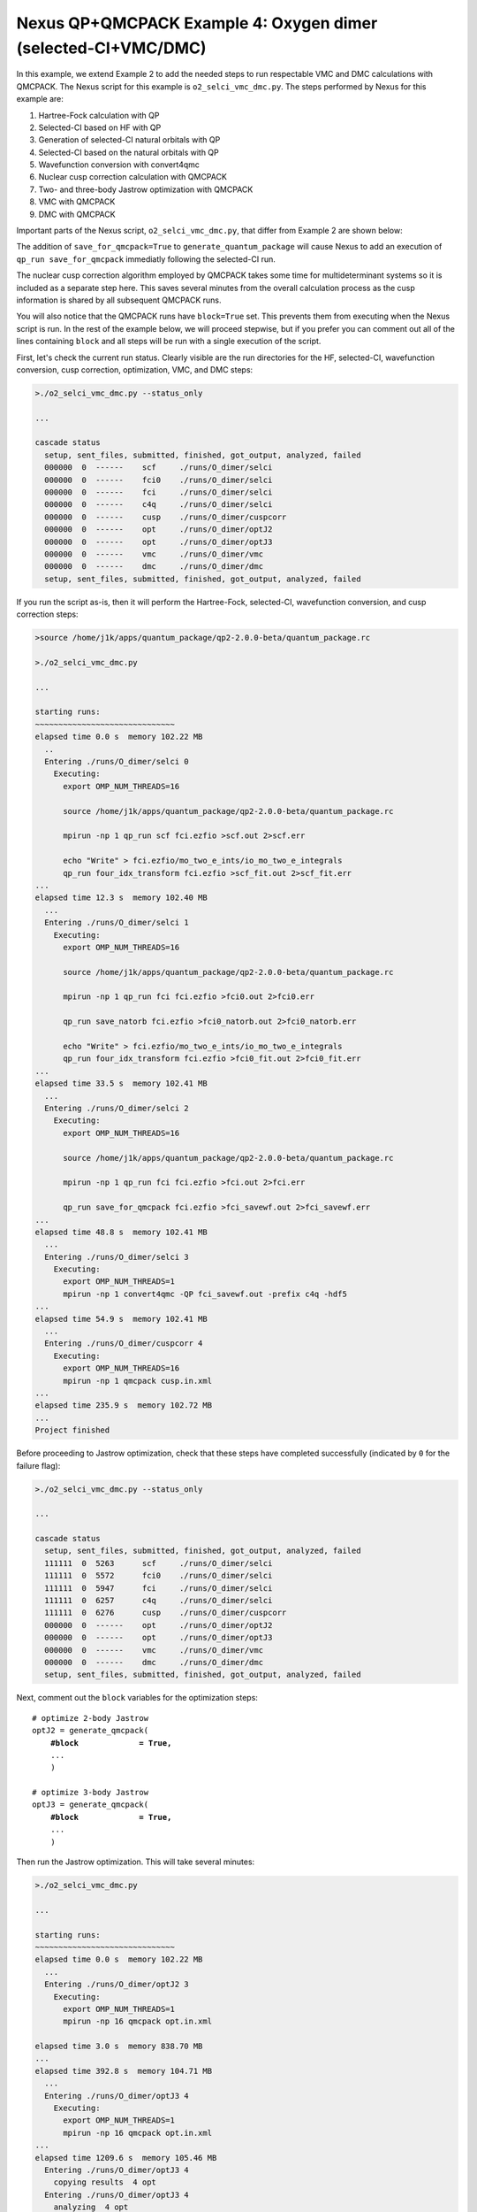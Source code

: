 Nexus QP+QMCPACK Example 4: Oxygen dimer (selected-CI+VMC/DMC)
==============================================================

In this example, we extend Example 2 to add the needed steps to run 
respectable VMC and DMC calculations with QMCPACK.  The Nexus script 
for this example is ``o2_selci_vmc_dmc.py``.  The steps performed by 
Nexus for this example are:

1. Hartree-Fock calculation with QP
2. Selected-CI based on HF with QP
3. Generation of selected-CI natural orbitals with QP
4. Selected-CI based on the natural orbitals with QP
5. Wavefunction conversion with convert4qmc
6. Nuclear cusp correction calculation with QMCPACK
7. Two- and three-body Jastrow optimization with QMCPACK
8. VMC with QMCPACK
9. DMC with QMCPACK

Important parts of the Nexus script, ``o2_selci_vmc_dmc.py``, that differ 
from Example 2 are shown below:

.. code-block:: python
    #! /usr/bin/env python
    
    ...
    from nexus import generate_convert4qmc
    from nexus import generate_cusp_correction
    from nexus import generate_qmcpack
    
    ...
    
    # run Hartree-Fock
    scf = generate_quantum_package(
        ...
        )
    
    # initial selected CI run
    fci0 = generate_quantum_package(
        ...
        )
    
    # final selected CI based on natural orbitals
    fci = generate_quantum_package(
        ...
        save_for_qmcpack = True,          # write wfn h5 file for qmcpack
        )
    
    # convert orbitals to QMCPACK format
    c4q = generate_convert4qmc(
        ...
        hdf5         = True,              # use hdf5 format
        dependencies = (fci,'orbitals'),
        )
    
    # calculate cusp correction
    cc = generate_cusp_correction(
        ...
        dependencies = (c4q,'orbitals'),
        )
    
    # optimize 2-body Jastrow
    optJ2 = generate_qmcpack(
        ...
        J2              = True,          # 2-body B-spline Jastrow
        qmc             = 'opt',         # oneshift energy optimization
        minmethod       = 'oneshiftonly',
        init_cycles     = 3,             # 3 cycles w/ 0.1 minwalkers
        init_minwalkers = 0.1,
        cycles          = 3,             # 3 cycles w/ 0.5 minwalkers
        samples         = 25600,         # small set of samples
        dependencies    = [(c4q,'orbitals'),
                           (cc,'cuspcorr')],

        )
    
    # optimize 3-body Jastrow
    optJ3 = generate_qmcpack(
        ...
        J3                = True,         # 3-body polynomial Jastrow
        qmc               = 'opt',        # oneshift energy optimization
        minmethod       = 'oneshiftonly',
        init_cycles     = 3,              # 3 cycles w/ 0.1 minwalkers
        init_minwalkers = 0.1,
        cycles          = 3,              # 3 cycles w/ 0.5 minwalkers
        samples         = 51200,          # moderate set of samples
        dependencies    = [(c4q,'orbitals'),
                           (cc,'cuspcorr'),
                           (optJ2,'jastrow')],
        )
    
    # run VMC with QMCPACK
    qmc = generate_qmcpack(
        ...
        qmc          = 'vmc',             # vmc run
        dependencies = [(c4q,'orbitals'),
                        (cc,'cuspcorr'),
                        (optJ3,'jastrow')],
        )
    
    # run DMC with QMCPACK
    qmc = generate_qmcpack(
        ...
        qmc          = 'dmc',             # dmc run
        eq_dmc       = True,              # add dmc equilibration
        vmc_samples  = 1024,              # dmc walkers from vmc
        dependencies = [(c4q,'orbitals'),
                        (cc,'cuspcorr'),
                        (optJ3,'jastrow')],
        )
    
    run_project()

The addition of ``save_for_qmcpack=True`` to ``generate_quantum_package`` 
will cause Nexus to add an execution of ``qp_run save_for_qmcpack`` 
immediatly following the selected-CI run.

The nuclear cusp correction algorithm employed by QMCPACK takes some 
time for multideterminant systems so it is included as a separate step 
here. This saves several minutes from the overall calculation process 
as the cusp information is shared by all subsequent QMCPACK runs.

You will also notice that the QMCPACK runs have ``block=True`` set. 
This prevents them from executing when the Nexus script is run.  In 
the rest of the example below, we will proceed stepwise, but if you 
prefer you can comment out all of the lines containing ``block`` 
and all steps will be run with a single execution of the script.

First, let's check the current run status.  Clearly visible are the 
run directories for the HF, selected-CI, wavefunction conversion, 
cusp correction, optimization, VMC, and DMC steps:

.. code-block:: bash

    >./o2_selci_vmc_dmc.py --status_only
    
    ...  
  
    cascade status 
      setup, sent_files, submitted, finished, got_output, analyzed, failed 
      000000  0  ------    scf     ./runs/O_dimer/selci  
      000000  0  ------    fci0    ./runs/O_dimer/selci  
      000000  0  ------    fci     ./runs/O_dimer/selci  
      000000  0  ------    c4q     ./runs/O_dimer/selci  
      000000  0  ------    cusp    ./runs/O_dimer/cuspcorr  
      000000  0  ------    opt     ./runs/O_dimer/optJ2  
      000000  0  ------    opt     ./runs/O_dimer/optJ3  
      000000  0  ------    vmc     ./runs/O_dimer/vmc  
      000000  0  ------    dmc     ./runs/O_dimer/dmc  
      setup, sent_files, submitted, finished, got_output, analyzed, failed 


If you run the script as-is, then it will perform the Hartree-Fock, 
selected-CI, wavefunction conversion, and cusp correction steps:

.. code-block:: bash

    >source /home/j1k/apps/quantum_package/qp2-2.0.0-beta/quantum_package.rc

    >./o2_selci_vmc_dmc.py
  
    ...
    
    starting runs:
    ~~~~~~~~~~~~~~~~~~~~~~~~~~~~~~ 
    elapsed time 0.0 s  memory 102.22 MB 
      ..
      Entering ./runs/O_dimer/selci 0 
        Executing:  
          export OMP_NUM_THREADS=16
          
          source /home/j1k/apps/quantum_package/qp2-2.0.0-beta/quantum_package.rc
          
          mpirun -np 1 qp_run scf fci.ezfio >scf.out 2>scf.err
          
          echo "Write" > fci.ezfio/mo_two_e_ints/io_mo_two_e_integrals
          qp_run four_idx_transform fci.ezfio >scf_fit.out 2>scf_fit.err
    ...
    elapsed time 12.3 s  memory 102.40 MB 
      ...
      Entering ./runs/O_dimer/selci 1 
        Executing:  
          export OMP_NUM_THREADS=16
          
          source /home/j1k/apps/quantum_package/qp2-2.0.0-beta/quantum_package.rc
          
          mpirun -np 1 qp_run fci fci.ezfio >fci0.out 2>fci0.err
          
          qp_run save_natorb fci.ezfio >fci0_natorb.out 2>fci0_natorb.err
          
          echo "Write" > fci.ezfio/mo_two_e_ints/io_mo_two_e_integrals
          qp_run four_idx_transform fci.ezfio >fci0_fit.out 2>fci0_fit.err
    ...
    elapsed time 33.5 s  memory 102.41 MB 
      ...
      Entering ./runs/O_dimer/selci 2 
        Executing:  
          export OMP_NUM_THREADS=16
          
          source /home/j1k/apps/quantum_package/qp2-2.0.0-beta/quantum_package.rc
          
          mpirun -np 1 qp_run fci fci.ezfio >fci.out 2>fci.err
          
          qp_run save_for_qmcpack fci.ezfio >fci_savewf.out 2>fci_savewf.err
    ...
    elapsed time 48.8 s  memory 102.41 MB 
      ...
      Entering ./runs/O_dimer/selci 3 
        Executing:  
          export OMP_NUM_THREADS=1
          mpirun -np 1 convert4qmc -QP fci_savewf.out -prefix c4q -hdf5 
    ...
    elapsed time 54.9 s  memory 102.41 MB 
      ...
      Entering ./runs/O_dimer/cuspcorr 4 
        Executing:  
          export OMP_NUM_THREADS=16
          mpirun -np 1 qmcpack cusp.in.xml 
    ...
    elapsed time 235.9 s  memory 102.72 MB 
    ...
    Project finished


Before proceeding to Jastrow optimization, check that these steps have 
completed successfully (indicated by ``0`` for the failure flag):

.. code-block:: bash

    >./o2_selci_vmc_dmc.py --status_only
  
    ...
    
    cascade status 
      setup, sent_files, submitted, finished, got_output, analyzed, failed 
      111111  0  5263      scf     ./runs/O_dimer/selci  
      111111  0  5572      fci0    ./runs/O_dimer/selci  
      111111  0  5947      fci     ./runs/O_dimer/selci  
      111111  0  6257      c4q     ./runs/O_dimer/selci  
      111111  0  6276      cusp    ./runs/O_dimer/cuspcorr  
      000000  0  ------    opt     ./runs/O_dimer/optJ2  
      000000  0  ------    opt     ./runs/O_dimer/optJ3  
      000000  0  ------    vmc     ./runs/O_dimer/vmc  
      000000  0  ------    dmc     ./runs/O_dimer/dmc  
      setup, sent_files, submitted, finished, got_output, analyzed, failed 

Next, comment out the ``block`` variables for the optimization steps:

.. parsed-literal::

    # optimize 2-body Jastrow
    optJ2 = generate_qmcpack(
        **\#block             = True,**
        ...
        )
    
    # optimize 3-body Jastrow
    optJ3 = generate_qmcpack(
        **\#block             = True,**
        ...
        )

Then run the Jastrow optimization.  This will take several minutes:

.. code-block:: bash

    >./o2_selci_vmc_dmc.py
    
    ...
  
    starting runs:
    ~~~~~~~~~~~~~~~~~~~~~~~~~~~~~~ 
    elapsed time 0.0 s  memory 102.22 MB 
      ...
      Entering ./runs/O_dimer/optJ2 3 
        Executing:  
          export OMP_NUM_THREADS=1
          mpirun -np 16 qmcpack opt.in.xml 
  
    elapsed time 3.0 s  memory 838.70 MB 
    ...
    elapsed time 392.8 s  memory 104.71 MB 
      ...
      Entering ./runs/O_dimer/optJ3 4 
        Executing:  
          export OMP_NUM_THREADS=1
          mpirun -np 16 qmcpack opt.in.xml 
    ...
    elapsed time 1209.6 s  memory 105.46 MB 
      Entering ./runs/O_dimer/optJ3 4 
        copying results  4 opt 
      Entering ./runs/O_dimer/optJ3 4 
        analyzing  4 opt 
  
    Project finished

When the optimization has finished, use ``qmca`` to check on the quality 
of the Jastrows.  It is generally harder to get a small variance/energy 
ratio for all-electron systems, but in this case a ratio of 0.05 Ha is 
reasonable:

.. code-block:: bash

    >qmca -q ev runs/O_dimer/optJ*/*scalar*
     
                                       LocalEnergy               Variance                 ratio 
    runs/O_dimer/optJ2/opt  series 0  -150.018615 +/- 0.040825   14.594573 +/- 2.613162   0.0973 
    runs/O_dimer/optJ2/opt  series 1  -150.280100 +/- 0.039179    9.031973 +/- 0.485841   0.0601 
    runs/O_dimer/optJ2/opt  series 2  -150.201156 +/- 0.046328    9.124909 +/- 0.607106   0.0608 
    runs/O_dimer/optJ2/opt  series 3  -150.210220 +/- 0.034927    8.957077 +/- 0.476612   0.0596 
    runs/O_dimer/optJ2/opt  series 4  -150.181311 +/- 0.036444   10.004254 +/- 0.614452   0.0666 
    runs/O_dimer/optJ2/opt  series 5  -150.171909 +/- 0.034095    8.589145 +/- 0.323540   0.0572 
     
    runs/O_dimer/optJ3/opt  series 0  -150.209635 +/- 0.029633    9.904128 +/- 0.645692   0.0659 
    runs/O_dimer/optJ3/opt  series 1  -150.272138 +/- 0.026971    7.670001 +/- 0.511987   0.0510 
    runs/O_dimer/optJ3/opt  series 2  -150.234821 +/- 0.024377    7.263859 +/- 0.330053   0.0484 
    runs/O_dimer/optJ3/opt  series 3  -150.235615 +/- 0.022895    7.370637 +/- 0.434385   0.0491 
    runs/O_dimer/optJ3/opt  series 4  -150.253519 +/- 0.018772    7.380013 +/- 0.366188   0.0491 
    runs/O_dimer/optJ3/opt  series 5  -150.268180 +/- 0.019884    7.065689 +/- 0.266124   0.0470 


Next, let's perform VMC with the optimal three-body Jastrow selected by 
Nexus.  First, comment out the ``block`` statement for the VMC calculation:

.. parsed-literal::

    # run VMC with QMCPACK
    qmc = generate_qmcpack(
        **\#block        = True,**
        ...
        )

Then run VMC (be patient, this takes a while):

.. code-block:: bash

    >./o2_selci_vmc_dmc.py
    
    starting runs:
    ~~~~~~~~~~~~~~~~~~~~~~~~~~~~~~ 
    elapsed time 0.0 s  memory 102.05 MB 
      ...
      Entering ./runs/O_dimer/vmc 5 
        Executing:  
          export OMP_NUM_THREADS=1
          mpirun -np 16 qmcpack vmc.in.xml 
  
    elapsed time 3.1 s  memory 591.75 MB 
    ...
    elapsed time 2029.0 s  memory 105.53 MB 
      ...
    Project finished

Similarly for DMC, comment out the ``block`` statement:

.. parsed-literal::

    # run DMC with QMCPACK
    qmc = generate_qmcpack(
        **\#block        = True,**
        ...
        )

Then run DMC (be patient, this takes a while):

.. code-block:: bash

    >./o2_selci_vmc_dmc.py

    starting runs:
    ~~~~~~~~~~~~~~~~~~~~~~~~~~~~~~ 
    elapsed time 0.0 s  memory 102.24 MB 
      ...
      Entering ./runs/O_dimer/dmc 6 
        Executing:  
          export OMP_NUM_THREADS=1
          mpirun -np 16 qmcpack dmc.in.xml 
  
    elapsed time 3.1 s  memory 654.33 MB 
    ...
    elapsed time 2759.3 s  memory 105.77 MB 
      ...
    Project finished

Let's take a moment to review the energy gains going from Hartree-Fock 
to variational selected-CI to selected-CI+PT2 to VMC and DMC:

.. code-block:: bash

    >grep SCF runs/O_dimer/hf/scf.out 
    
    * SCF energy          -149.6199872983760    
    
    >grep 'E               =' runs/O_dimer/selci/fci0.out | tail -n1
    
     E                =   -149.96976111218555     
    
    >grep 'E               =' runs/O_dimer/selci/fci.out | tail -n1
    
     E                =   -149.98213334936918     

    >grep 'E+PT2            =' runs/O_dimer/selci/fci0.out | tail -n1
    
     E+PT2            =   -150.02457005565802       +/-    1.7052281470379021E-004
    
    >grep 'E+PT2            =' runs/O_dimer/selci/fci.out | tail -n1
    
     E+PT2            =   -150.02759522657587       +/-    7.0329356682808259E-005


    >qmca -e 20 -q e runs/O_dimer/vmc/*scalar*
    
    runs/O_dimer/vmc/vmc  series 0  LocalEnergy =  -150.240194 +/- 0.006105 

    >qmca -e 20 -q e runs/O_dimer/dmc/*s002*scalar*
    
    runs/O_dimer/dmc/dmc  series 2  LocalEnergy =  -150.331795 +/- 0.003518 

These energies are lower than RHF by:

.. code-block:: bash
    
    CIPSI@HF      350    mHa
    CIPSI@NO      362    mHa
    CIPSI@HF+PT2  405    mHa
    CIPSI@NO+PT2  408    mHa
    VMC@CIPSI@NO  620(6) mHa
    DMC@CIPSI@NO  712(4) mHa
    
As before, to take this example to full production, converge the total 
energies with respect to the number of determinants.  In general, the 
DMC energy should converge faster than the CIPSI energy.
